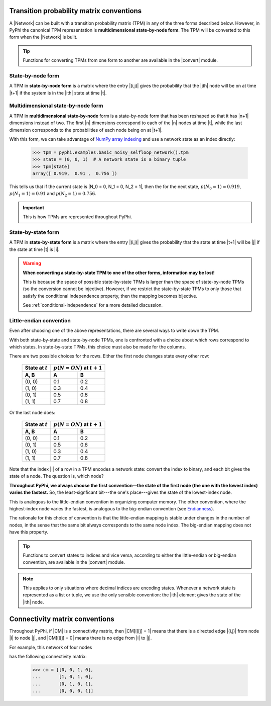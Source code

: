 .. _tpm-conventions:

Transition probability matrix conventions
=========================================

A |Network| can be built with a transition probability matrix (TPM) in any of
the three forms described below. However, in PyPhi the canonical TPM
representation is **multidimensional state-by-node form**. The TPM will be
converted to this form when the |Network| is built.

.. tip::
    Functions for converting TPMs from one form to another are available in the
    |convert| module.


.. _state-by-node-form:

State-by-node form
~~~~~~~~~~~~~~~~~~

A TPM in **state-by-node form** is a matrix where the entry |(i,j)| gives the
probability that the |jth| node will be on at time |t+1| if the system is in
the |ith| state at time |t|.


.. _multidimensional-state-by-node-form:

Multidimensional state-by-node form
~~~~~~~~~~~~~~~~~~~~~~~~~~~~~~~~~~~

A TPM in **multidimensional state-by-node** form is a state-by-node form that
has been reshaped so that it has |n+1| dimensions instead of two. The first |n|
dimensions correspond to each of the |n| nodes at time |t|, while the last
dimension corresponds to the probabilities of each node being on at |t+1|.

With this form, we can take advantage of `NumPy array indexing
<https://docs.scipy.org/doc/numpy/reference/arrays.indexing.html>`_ and use a
network state as an index directly:

    >>> tpm = pyphi.examples.basic_noisy_selfloop_network().tpm
    >>> state = (0, 0, 1)  # A network state is a binary tuple
    >>> tpm[state]
    array([ 0.919,  0.91 ,  0.756 ])

This tells us that if the current state is |N_0 = 0, N_1 = 0, N_2 = 1|, then
the for the next state, :math:`p(N_0 = 1) = 0.919`, :math:`p(N_1 = 1) = 0.91`
and :math:`p(N_2 = 1) = 0.756`.

.. important::
    This is how TPMs are represented throughout PyPhi.

.. _state-by-state-form:

State-by-state form
~~~~~~~~~~~~~~~~~~~

A TPM in **state-by-state form** is a matrix where the entry |(i,j)| gives the
probability that the state at time |t+1| will be |j| if the state at time |t|
is |i|.

.. warning::
    **When converting a state-by-state TPM to one of the other forms, information
    may be lost!**

    This is because the space of possible state-by-state TPMs is larger than
    the space of state-by-node TPMs (so the conversion cannot be injective).
    However, if we restrict the state-by-state TPMs to only those that satisfy
    the conditional independence property, then the mapping becomes bijective.

    See :ref:`conditional-independence` for a more detailed discussion.


.. _little-endian-convention:

Little-endian convention
~~~~~~~~~~~~~~~~~~~~~~~~

Even after choosing one of the above representations, there are several ways to
write down the TPM.

With both state-by-state and state-by-node TPMs, one is confronted with a
choice about which rows correspond to which states. In state-by-state TPMs,
this choice must also be made for the columns.

There are two possible choices for the rows. Either the first node changes
state every other row:

    +--------------------+----------------------------------+
    | State at :math:`t` | :math:`p(N = ON)` at :math:`t+1` |
    +--------------------+-----+----------------------------+
    | A, B               |  A  |  B                         |
    +====================+=====+============================+
    | (0, 0)             | 0.1 | 0.2                        |
    +--------------------+-----+----------------------------+
    | (1, 0)             | 0.3 | 0.4                        |
    +--------------------+-----+----------------------------+
    | (0, 1)             | 0.5 | 0.6                        |
    +--------------------+-----+----------------------------+
    | (1, 1)             | 0.7 | 0.8                        |
    +--------------------+-----+----------------------------+

Or the last node does:

    +--------------------+----------------------------------+
    | State at :math:`t` | :math:`p(N = ON)` at :math:`t+1` |
    +--------------------+-----+----------------------------+
    | A, B               |  A  |  B                         |
    +====================+=====+============================+
    | (0, 0)             | 0.1 | 0.2                        |
    +--------------------+-----+----------------------------+
    | (0, 1)             | 0.5 | 0.6                        |
    +--------------------+-----+----------------------------+
    | (1, 0)             | 0.3 | 0.4                        |
    +--------------------+-----+----------------------------+
    | (1, 1)             | 0.7 | 0.8                        |
    +--------------------+-----+----------------------------+

Note that the index |i| of a row in a TPM encodes a network state: convert the
index to binary, and each bit gives the state of a node. The question is, which
node?

**Throughout PyPhi, we always choose the first convention—the state of the
first node (the one with the lowest index) varies the fastest.** So, the
least-signficant bit---the one's place---gives the state of the lowest-index
node.

This is analogous to the little-endian convention in organizing computer
memory. The other convention, where the highest-index node varies the fastest,
is analogous to the big-endian convention (see `Endianness
<https://en.wikipedia.org/wiki/Endianness>`_).

The rationale for this choice of convention is that the little-endian mapping
is stable under changes in the number of nodes, in the sense that the same bit
always corresponds to the same node index. The big-endian mapping does not have
this property.

.. tip::
    Functions to convert states to indices and vice versa, according to either
    the little-endian or big-endian convention, are available in the |convert|
    module.

.. note::
    This applies to only situations where decimal indices are encoding states.
    Whenever a network state is represented as a list or tuple, we use the only
    sensible convention: the |ith| element gives the state of the |ith| node.


.. _cm-conventions:

Connectivity matrix conventions
===============================

Throughout PyPhi, if |CM| is a connectivity matrix, then |CM[i][j] = 1| means
that there is a directed edge |(i,j)| from node |i| to node |j|, and 
|CM[i][j] = 0| means there is no edge from |i| to |j|.

For example, this network of four nodes

.. image:: _static/connectivity-matrix-example-network.png
    :width: 150px

has the following connectivity matrix:

    >>> cm = [[0, 0, 1, 0],
    ...       [1, 0, 1, 0],
    ...       [0, 1, 0, 1],
    ...       [0, 0, 0, 1]]
